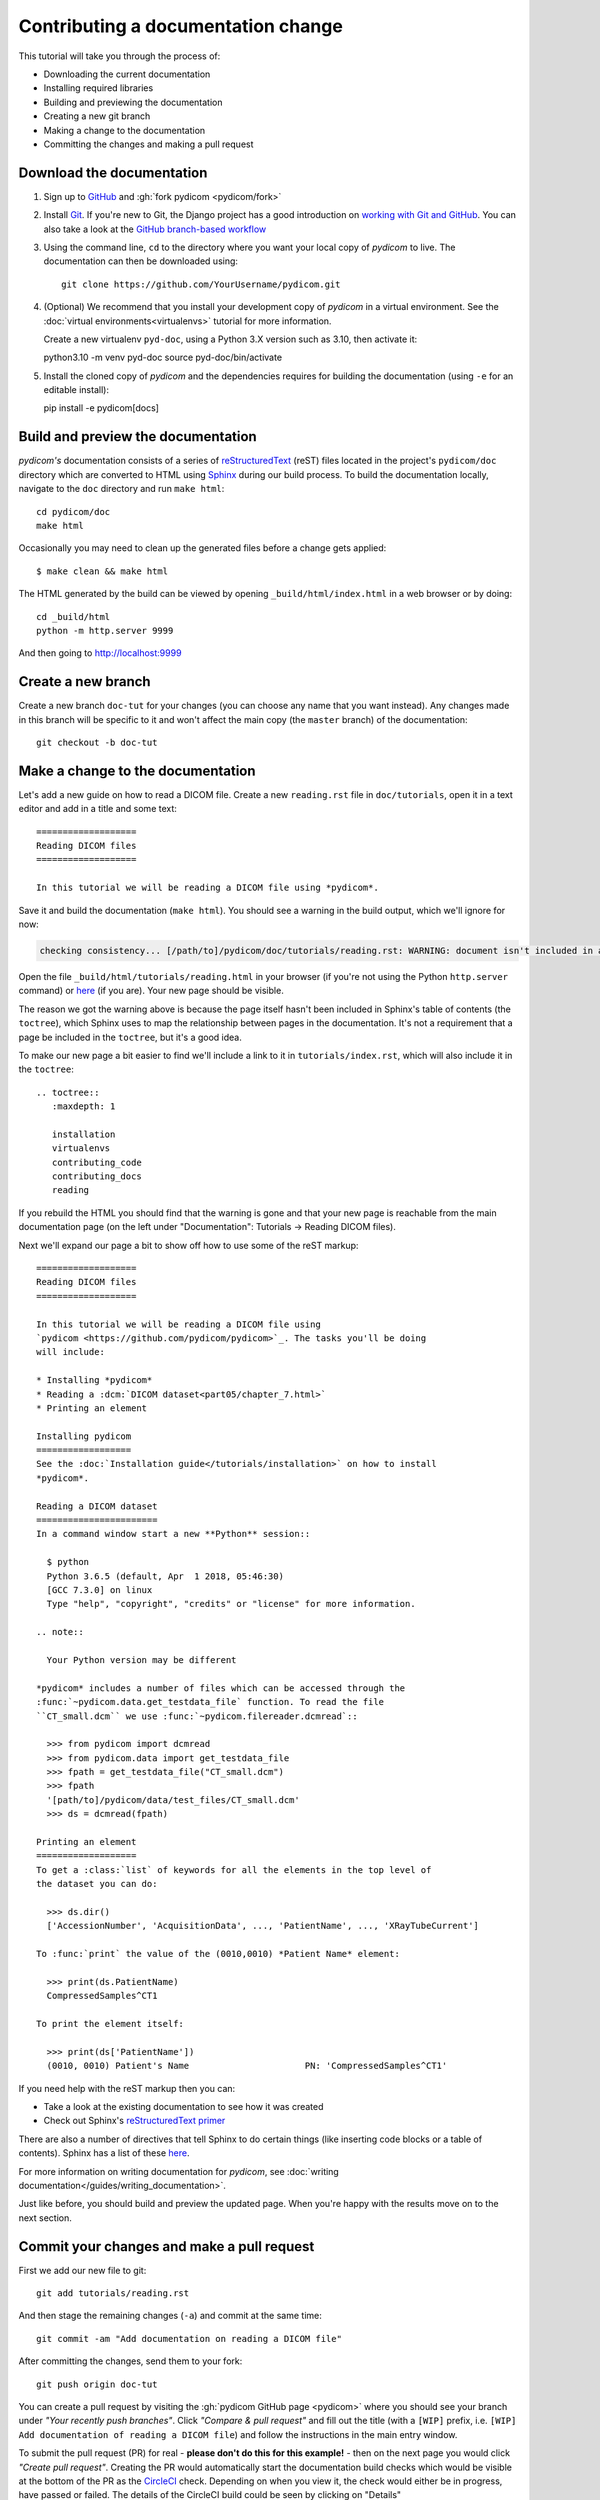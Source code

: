 ===================================
Contributing a documentation change
===================================

This tutorial will take you through the process of:

* Downloading the current documentation
* Installing required libraries
* Building and previewing the documentation
* Creating a new git branch
* Making a change to the documentation
* Committing the changes and making a pull request

Download the documentation
==========================

1. Sign up to `GitHub <https://github.com>`_ and :gh:`fork pydicom <pydicom/fork>`
2. Install `Git <https://git-scm.com/downloads>`_. If you're new to Git,
   the Django project has a good introduction on `working with Git and GitHub
   <https://docs.djangoproject.com/en/3.0/internals/contributing/writing-code/working-with-git/>`_.
   You can also take a look at the `GitHub branch-based workflow
   <https://guides.github.com/introduction/flow/>`_
3. Using the command line, ``cd`` to the directory where you want your
   local copy of *pydicom* to live. The documentation can then be downloaded
   using::

     git clone https://github.com/YourUsername/pydicom.git

4. (Optional) We recommend that you install your development copy of *pydicom*
   in a virtual environment. See the :doc:`virtual environments<virtualenvs>`
   tutorial for more information.

   Create a new virtualenv ``pyd-doc``, using a Python 3.X version such
   as 3.10, then activate it::

   python3.10 -m venv pyd-doc
   source pyd-doc/bin/activate

5. Install the cloned copy of *pydicom* and the dependencies requires for
   building the documentation (using ``-e`` for an editable install)::

   pip install -e pydicom[docs]


Build and preview the documentation
===================================

*pydicom's* documentation consists of a series of `reStructuredText
<https://thomas-cokelaer.info/tutorials/sphinx/rest_syntax.html>`_ (reST) files
located in the project's ``pydicom/doc`` directory which are converted to
HTML using `Sphinx <http://www.sphinx-doc.org>`_ during our build process.
To build the documentation locally, navigate to the ``doc`` directory and
run ``make html``::

  cd pydicom/doc
  make html

Occasionally you may need to clean up the generated files before a change
gets applied::

  $ make clean && make html

The HTML generated by the build can be viewed by opening
``_build/html/index.html`` in a web browser or by doing::

  cd _build/html
  python -m http.server 9999

And then going to http://localhost:9999


Create a new branch
===================
Create a new branch ``doc-tut`` for your changes (you can choose any name
that you want instead). Any changes made in this branch will be specific to
it and won't affect the main copy (the ``master`` branch) of
the documentation::

  git checkout -b doc-tut


Make a change to the documentation
==================================

Let's add a new guide on how to read a DICOM file. Create a new ``reading.rst``
file in ``doc/tutorials``, open it in a text editor and add in a title and some
text::

  ===================
  Reading DICOM files
  ===================

  In this tutorial we will be reading a DICOM file using *pydicom*.

Save it and build the documentation (``make html``). You should see a warning
in the build output, which we'll ignore for now:

.. code-block:: text

  checking consistency... [/path/to]/pydicom/doc/tutorials/reading.rst: WARNING: document isn't included in any toctree

Open the file ``_build/html/tutorials/reading.html`` in your browser (if you're
not using the Python ``http.server`` command) or
`here <http://localhost:9999/tutorials/reading.html>`__ (if you are). Your new
page should be visible.

The reason we got the warning above is because the page itself hasn't been
included in Sphinx's table of contents (the ``toctree``), which Sphinx
uses to map the relationship between pages in the documentation. It's not
a requirement that a page be included in the ``toctree``, but it's a good idea.

To make our new page a bit easier to find we'll include a link to it in
``tutorials/index.rst``, which will also include it in the ``toctree``::

  .. toctree::
     :maxdepth: 1

     installation
     virtualenvs
     contributing_code
     contributing_docs
     reading

.. |rarr| unicode:: U+2192 .. RIGHTWARDS ARROW

If you rebuild the HTML you should find that the warning is gone and that
your new page is reachable from the main documentation page
(on the left under "Documentation": Tutorials |rarr| Reading DICOM files).

Next we'll expand our page a bit to show off how to use some of the reST
markup::

  ===================
  Reading DICOM files
  ===================

  In this tutorial we will be reading a DICOM file using
  `pydicom <https://github.com/pydicom/pydicom>`_. The tasks you'll be doing
  will include:

  * Installing *pydicom*
  * Reading a :dcm:`DICOM dataset<part05/chapter_7.html>`
  * Printing an element

  Installing pydicom
  ==================
  See the :doc:`Installation guide</tutorials/installation>` on how to install
  *pydicom*.

  Reading a DICOM dataset
  =======================
  In a command window start a new **Python** session::

    $ python
    Python 3.6.5 (default, Apr  1 2018, 05:46:30)
    [GCC 7.3.0] on linux
    Type "help", "copyright", "credits" or "license" for more information.

  .. note::

    Your Python version may be different

  *pydicom* includes a number of files which can be accessed through the
  :func:`~pydicom.data.get_testdata_file` function. To read the file
  ``CT_small.dcm`` we use :func:`~pydicom.filereader.dcmread`::

    >>> from pydicom import dcmread
    >>> from pydicom.data import get_testdata_file
    >>> fpath = get_testdata_file("CT_small.dcm")
    >>> fpath
    '[path/to]/pydicom/data/test_files/CT_small.dcm'
    >>> ds = dcmread(fpath)

  Printing an element
  ===================
  To get a :class:`list` of keywords for all the elements in the top level of
  the dataset you can do:

    >>> ds.dir()
    ['AccessionNumber', 'AcquisitionData', ..., 'PatientName', ..., 'XRayTubeCurrent']

  To :func:`print` the value of the (0010,0010) *Patient Name* element:

    >>> print(ds.PatientName)
    CompressedSamples^CT1

  To print the element itself:

    >>> print(ds['PatientName'])
    (0010, 0010) Patient's Name                      PN: 'CompressedSamples^CT1'

If you need help with the reST markup then you can:

* Take a look at the existing documentation to see how it was created
* Check out Sphinx's `reStructuredText primer
  <https://www.sphinx-doc.org/en/master/usage/restructuredtext/basics.html?highlight=re>`_

There are also a number of directives that tell Sphinx to do certain things
(like inserting code blocks or a table of contents). Sphinx has a list of
these `here <https://www.sphinx-doc.org/en/master/usage/restructuredtext/directives.html>`_.

For more information on writing documentation for *pydicom*, see
:doc:`writing documentation</guides/writing_documentation>`.

Just like before, you should build and preview the updated page. When you're
happy with the results move on to the next section.

Commit your changes and make a pull request
===========================================
First we add our new file to git::

  git add tutorials/reading.rst

And then stage the remaining changes (``-a``) and commit at the same time::

  git commit -am "Add documentation on reading a DICOM file"

After committing the changes, send them to your fork::

  git push origin doc-tut

You can create a pull request by visiting the :gh:`pydicom GitHub page
<pydicom>` where you should see your branch under *"Your recently push
branches"*. Click *"Compare & pull request"* and fill out the title (with a
``[WIP]`` prefix, i.e. ``[WIP] Add documentation of reading a DICOM file``)
and follow the instructions in the main entry window.

To submit the pull request (PR) for real - **please don't do this for
this example!** - then on the next page you would click *"Create pull
request"*. Creating the PR would automatically start the documentation build
checks which would be visible at the bottom of the PR as the
`CircleCI <https://circleci.com/>`_ check. Depending on when you view it,
the check would either be in progress, have passed or failed. The details of
the CircleCI build could be seen by clicking on "Details"

If the build was successful then the Artifacts tab would be visible (which may
require signing into CircleCI). The artifacts are the generated HTML files
and can be used to preview the results of the build by clicking Artifacts
|rarr| ``circleci/project/doc/_build/html/index.html``

If all the checks passed and you were happy with your changes, you'd change
the PR title prefix to ``[MRG]``. This would indicate that you considered the
PR ready to be reviewed and merged into the main branch.

What happens next?
==================
One or more reviewers would look at your pull request and may make suggestions,
ask for clarification or request changes. Once the reviewers were happy,
the pull request would be approved and your changes merged into the
``master`` branch where they would become part of *pydicom*.

However, because this is just an example, all we're going to do is clean up the
changes we've made. First we switch back to the ``master`` branch::

  git checkout master

We delete the local copy of the branch we created::

  git branch -d doc-tut

And lastly we delete the remote copy on GitHub. Go to
``https://github.com/YourUsername/pydicom/branches``, find the ``doc-tut``
branch and click the corresponding red bin icon. All done!
